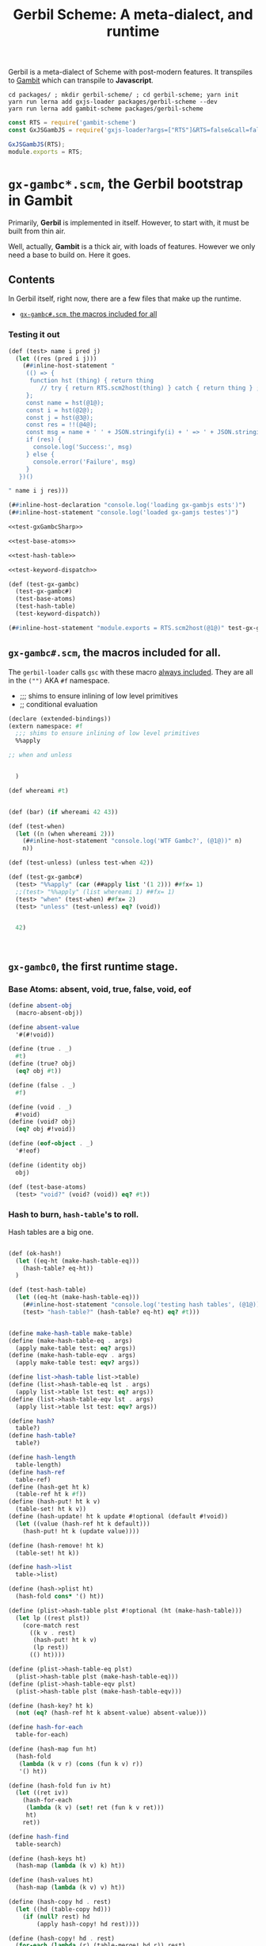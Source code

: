 #+TITLE: Gerbil Scheme: A meta-dialect, and runtime

Gerbil is a meta-dialect of Scheme with post-modern features. It transpiles to
[[file:gambit-scheme.org][Gambit]] which can transpile to *Javascript*.


#+begin_src shell
cd packages/ ; mkdir gerbil-scheme/ ; cd gerbil-scheme; yarn init
yarn run lerna add gxjs-loader packages/gerbil-scheme --dev
yarn run lerna add gambit-scheme packages/gerbil-scheme
#+end_src

#+begin_src javascript :tangle ../packages/gerbil-scheme/index.js
const RTS = require('gambit-scheme')
const GxJSGambJS = require('gxjs-loader?args=["RTS"]&RTS=false&call=false&exports!./gxjs-gambjs.scm');

GxJSGambJS(RTS);
module.exports = RTS;

#+end_src


* ~gx-gambc*.scm~, the *Gerbil* bootstrap in *Gambit*

Primarily, *Gerbil* is implemented in itself. However, to start with, it must be
built from thin air.

Well, actually, *Gambit* is a thick air, with loads of features. However we only
need a base to build on. Here it goes.

** Contents

In Gerbil itself, right now, there are a few files that make up the runtime.

 - [[#gxGambcSharp][~gx-gambc#.scm~, the macros included for all]]

*** Testing it out
#+begin_src scheme :tangle ../packages/gxjs-tests/test-gx-gambc.ss :noweb yes
(def (test> name i pred j)
  (let ((res (pred i j)))
    (##inline-host-statement "
     (() => {
      function hst (thing) { return thing
         // try { return RTS.scm2host(thing) } catch { return thing } ;
     };
     const name = hst(@1@);
     const i = hst(@2@);
     const j = hst(@3@);
     const res = !!(@4@);
     const msg = name + ' ' + JSON.stringify(i) + ' => ' + JSON.stringify(j);
     if (res) {
       console.log('Success:', msg)
     } else {
       console.error('Failure', msg)
     }
   })()

" name i j res)))

(##inline-host-declaration "console.log('loading gx-gambjs ests')")
(##inline-host-statement "console.log('loaded gx-gamjs testes')")

<<test-gxGambcSharp>>

<<test-base-atoms>>

<<test-hash-table>>

<<test-keyword-dispatch>>

(def (test-gx-gambc)
  (test-gx-gambc#)
  (test-base-atoms)
  (test-hash-table)
  (test-keyword-dispatch))

(##inline-host-statement "module.exports = RTS.scm2host(@1@)" test-gx-gambc)
#+end_src

** ~gx-gambc#.scm~, the macros included for all.
:PROPERTIES:
:CUSTOM_ID: gxGambcSharp
:END:

The ~gerbil-loader~ calls ~gsc~ with these macro [[file:gerbil-loader.org::#GxGsc][always included]]. They are all
in the ~("")~ AKA ~#f~ namespace.

- ;;; shims to ensure inlining of low level primitives
- ;; conditional evaluation


#+begin_src scheme :noweb-ref test-gxGambcSharp
(declare (extended-bindings))
(extern namespace: #f
  ;;; shims to ensure inlining of low level primitives
  %%apply

;; when and unless


  )

(def whereami #t)


(def (bar) (if whereami 42 43))

(def (test-when)
  (let ((n (when whereami 2)))
    (##inline-host-statement "console.log('WTF Gambc?', (@1@))" n)
    n))

(def (test-unless) (unless test-when 42))

(def (test-gx-gambc#)
  (test> "%%apply" (car (##apply list '(1 2))) ##fx= 1)
  ;;(test> "%%apply" (list whereami 1) ##fx= 1)
  (test> "when" (test-when) ##fx= 2)
  (test> "unless" (test-unless) eq? (void))


  42)



#+end_src


** ~gx-gambc0~, the first runtime stage.

*** Base Atoms: absent, void, true, false, void, eof

#+begin_src scheme :noweb-ref base-atoms
(define absent-obj
  (macro-absent-obj))

(define absent-value
  '#(#!void))

(define (true . _)
  #t)
(define (true? obj)
  (eq? obj #t))

(define (false . _)
  #f)

(define (void . _)
  #!void)
(define (void? obj)
  (eq? obj #!void))

(define (eof-object . _)
  '#!eof)

(define (identity obj)
  obj)
#+end_src

#+begin_src scheme :noweb-ref test-base-atoms
(def (test-base-atoms)
  (test> "void?" (void? (void)) eq? #t))
#+end_src

*** Hash to burn, ~hash-table~'s to roll.

Hash tables are a big one.

#+begin_src scheme :noweb-ref test-hash-table

(def (ok-hash!)
  (let ((eq-ht (make-hash-table-eq)))
    (hash-table? eq-ht))
  )

(def (test-hash-table)
  (let ((eq-ht (make-hash-table-eq)))
    (##inline-host-statement "console.log('testing hash tables', (@1@))" (ok-hash!))
    (test> "hash-table?" (hash-table? eq-ht) eq? #t)))


#+end_src

#+begin_src scheme :noweb-ref hash-tables
(define make-hash-table make-table)
(define (make-hash-table-eq . args)
  (apply make-table test: eq? args))
(define (make-hash-table-eqv . args)
  (apply make-table test: eqv? args))

(define list->hash-table list->table)
(define (list->hash-table-eq lst . args)
  (apply list->table lst test: eq? args))
(define (list->hash-table-eqv lst . args)
  (apply list->table lst test: eqv? args))

(define hash?
  table?)
(define hash-table?
  table?)

(define hash-length
  table-length)
(define hash-ref
  table-ref)
(define (hash-get ht k)
  (table-ref ht k #f))
(define (hash-put! ht k v)
  (table-set! ht k v))
(define (hash-update! ht k update #!optional (default #!void))
  (let ((value (hash-ref ht k default)))
    (hash-put! ht k (update value))))

(define (hash-remove! ht k)
  (table-set! ht k))

(define hash->list
  table->list)

(define (hash->plist ht)
  (hash-fold cons* '() ht))

(define (plist->hash-table plst #!optional (ht (make-hash-table)))
  (let lp ((rest plst))
    (core-match rest
      ((k v . rest)
       (hash-put! ht k v)
       (lp rest))
      (() ht))))

(define (plist->hash-table-eq plst)
  (plist->hash-table plst (make-hash-table-eq)))
(define (plist->hash-table-eqv plst)
  (plist->hash-table plst (make-hash-table-eqv)))

(define (hash-key? ht k)
  (not (eq? (hash-ref ht k absent-value) absent-value)))

(define hash-for-each
  table-for-each)

(define (hash-map fun ht)
  (hash-fold
   (lambda (k v r) (cons (fun k v) r))
   '() ht))

(define (hash-fold fun iv ht)
  (let ((ret iv))
    (hash-for-each
     (lambda (k v) (set! ret (fun k v ret)))
     ht)
    ret))

(define hash-find
  table-search)

(define (hash-keys ht)
  (hash-map (lambda (k v) k) ht))

(define (hash-values ht)
  (hash-map (lambda (k v) v) ht))

(define (hash-copy hd . rest)
  (let ((hd (table-copy hd)))
    (if (null? rest) hd
        (apply hash-copy! hd rest))))

(define (hash-copy! hd . rest)
  (for-each (lambda (r) (table-merge! hd r)) rest)
  hd)

(define (hash-merge hd . rest)
  (foldl (lambda (tab r) (table-merge r tab))
         hd rest))

(define (hash-merge! hd . rest)
  (foldl (lambda (tab r) (table-merge! r tab))
         hd rest))

(define (hash-clear! ht #!optional (size 0))
  (let ((gcht (%%vector-ref ht 5)))
    (if (not (fixnum? gcht))
      (%%vector-set! ht 5 size))))

#+end_src


*** ~keyword-dispatch~, almost the whole point

We are trying to keep things very minimal (before we write a code walker/tree
shaker/custom linker) as we do not want to require a load of ~kb~'s just to
start.

But I really like *Gerbil*'s ~def~ form, and the keywords that go with it.

To make it happen there's a function. If passed a table of keywords it only
dispatches on those. Otherwise it does them all.

#+begin_src scheme test-kw-false

#+end_src

#+begin_src scheme :noweb-ref test-keyword-dispatch
(def (test-keyword-dispatch)
  (def (kwfn table . args)
    (test> "kw hash?" (hash-table? table) eq? #t)
    (test> "kw args" (car args) ##fx= 42)
    (hash-ref table dispatch:))
  (let ((kw (keyword-dispatch #f kwfn dispatch: 'yup 42 1 2 3)))
    (test> "dispatch" kw eq? 'yup)))
#+end_src

#+begin_src scheme :noweb-ref keyword-dispatch
;; kwt: #f or a vector as a perfect hash-table for expected keywords
(define (keyword-dispatch kwt K . all-args)
  (when kwt
    (unless (vector? kwt)
      (##raise-type-exception 1 'vector 'keyword-dispatch
                              (cons* kwt K all-args))))
  (unless (procedure? K)
    (##raise-type-exception 2 'procedure 'keyword-dispatch
                            (cons* kwt K all-args)))
  (let ((keys (make-hash-table-eq hash: keyword-hash)))
    (let lp ((rest all-args) (args #f) (tail #f))
      (core-match rest
        ((hd . hd-rest)
         (cond
          ((keyword? hd)
           (core-match hd-rest
             ((val . rest)
              (when kwt
                (let ((pos (%%fxmodulo (keyword-hash hd) (%%vector-length kwt))))
                  (unless (eq? hd (%%vector-ref kwt pos))
                    (error "Unexpected keyword argument" K hd))))
              (when (hash-key? keys hd)
                (error "Duplicate keyword argument" K hd))
              (hash-put! keys hd val)
              (lp rest args tail))))
          ((eq? hd #!key)               ; keyword escape
           (core-match hd-rest
             ((val . rest)
              (if args
                (begin
                  (%%set-cdr! tail hd-rest)
                  (lp rest args hd-rest))
                (lp rest hd-rest hd-rest)))))
          ((eq? hd #!rest)              ; end keyword processing
           (if args
             (begin
               (%%set-cdr! tail hd-rest)
               (%%apply K (cons keys args)))
             (%%apply K (cons keys hd-rest))))
          (else                         ; plain argument
           (if args
             (begin
               (%%set-cdr! tail rest)
               (lp hd-rest args rest))
             (lp hd-rest rest rest)))))
        (else
         (if args
           (begin
             (%%set-cdr! tail '())
             (%%apply K (cons keys args)))
           (K keys)))))))

#+end_src

** /File/ ~gxjs-gambjs.scm~


#+begin_src scheme :tangle ../packages/gerbil-scheme/gxjs-gambjs.scm :noweb yes
;;; -*- Gerbil -*-
;;; (C) me at drewc.ca
;;; (C) vyzo at hackzen.org

;;; Gerbil stage0 -- Gambit-JS host runtime

(##namespace (""))
;;(include "gx-gambc#.scm")

(declare
  (block)
  (standard-bindings)
  (extended-bindings))

<<base-atoms>>

<<hash-tables>>

<<keyword-dispatch>>

(##inline-host-statement "console.log('gambjs-runtime')")
#+end_src



* /File/ ~webpack.config.js~

#+begin_src javascript :tangle "../packages/gerbil-scheme/webpack.config.js"
const TerserPlugin = require("terser-webpack-plugin");
const path = require('path');

module.exports = {
  // mode: 'development',
  mode: 'production',
  entry: { 'gerbil-scheme': './index.js' },
  output: {
    path: path.resolve(__dirname, './dist'),
    filename: '[name].js',
    library: 'gerbilScheme',
    libraryTarget: 'umd',
    globalObject: 'this'
  },
  externals: {
    'gambit-scheme': { commonjs2: 'gambit-scheme',commonjs: 'gambit-scheme' }
  },
  devServer: {
    contentBase: './dist',
    port: 8484
  },
  optimization: {
    minimize: true,
    minimizer: [new TerserPlugin({})],
  },
   module: {
     rules: [
       {
         test: /\.js$/,
         exclude: /(node_modules|bower_components)/,
         use: {
           loader: 'babel-loader',
           options: {
             comments: false,
             presets: ['@babel/preset-env', 'minify'],
             //plugins: [["minify-mangle-names", { topLevel: true } ]]
         }
        }
       }
    ]
   },
};
#+end_src
